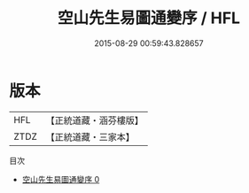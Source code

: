 #+TITLE: 空山先生易圖通變序 / HFL

#+DATE: 2015-08-29 00:59:43.828657
* 版本
 |       HFL|【正統道藏・涵芬樓版】|
 |      ZTDZ|【正統道藏・三家本】|
目次
 - [[file:KR5d0032_000.txt][空山先生易圖通變序 0]]
